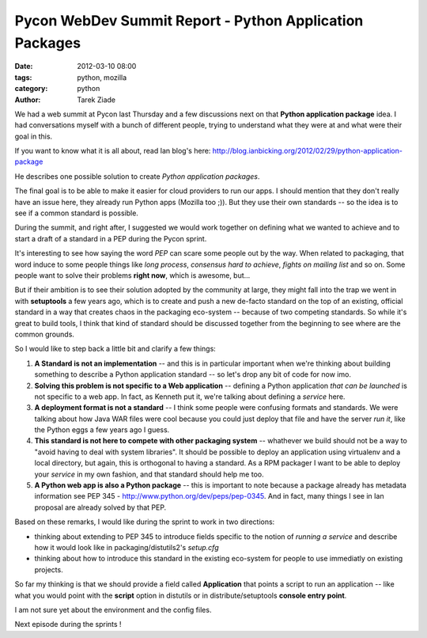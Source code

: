 Pycon WebDev Summit Report - Python Application Packages
########################################################

:date: 2012-03-10 08:00
:tags: python, mozilla
:category: python
:author: Tarek Ziade

.. image:: http://awesomeness.openphoto.me/custom/201203/1331302621-pyweb5_600x950.jpg

We had a web summit at Pycon last Thursday and a few discussions next on
that **Python application package** idea. I had conversations myself with 
a bunch of different people, trying to understand what they were at
and what were their goal in this.

If you want to know what it is all about, read Ian blog's here:
http://blog.ianbicking.org/2012/02/29/python-application-package

He describes one possible solution to create *Python application packages*.

The final goal is to be able to make it easier for cloud providers to run 
our apps. I should mention that they don't really have an issue here, they
already run Python apps (Mozilla too ;)).  But they use their own standards
-- so  the idea is to see if a common standard is possible.

During the summit, and right after, I suggested we would work together on 
defining what we wanted to achieve
and to start a draft of a standard in a PEP during the Pycon sprint.

It's interesting to see how saying the word *PEP* can scare some people out
by the way. When related to packaging, that word induce to some people 
things like *long process*,  *consensus hard to achieve*, 
*fights on mailing list* and so on. Some people want to solve their problems
**right now**, which is awesome, but...

But if their ambition is to see their solution
adopted by the community at large, they might fall into the trap we went in 
with **setuptools** a few years ago, which is to create and push a new
de-facto standard on the top of an existing, official standard in a way
that creates chaos in the packaging eco-system -- because of two competing 
standards. So while it's great to build tools, I think that kind of
standard should be discussed together from the beginning to see where are 
the common grounds.

So I would like to step back a little bit and clarify a few things:

1. **A Standard is not an implementation** -- and this is in particular important
   when we're thinking about building something to describe a Python application
   standard -- so let's drop any bit of code for now imo.

2. **Solving this problem is not specific to a Web application** -- defining 
   a Python application *that can be launched* is not specific to a web app.
   In fact, as Kenneth put it, we're talking about defining a *service* here.

3. **A deployment format is not a standard** -- I think some people were 
   confusing formats and standards. We were talking about how Java WAR files were cool 
   because you could just deploy that file and have the server *run it*, like the
   Python eggs a few years ago I guess.

4. **This standard is not here to compete with other packaging system** -- whathever
   we build should not be a way to "avoid having to deal with system libraries".
   It should be possible to deploy an application using virtualenv and a local directory,
   but again, this is orthogonal to having a standard. As a RPM packager I want to 
   be able to deploy your *service* in my own fashion, and that standard should help me too.

5. **A Python web app is also a Python package** -- this is important to note because a 
   package already has metadata information see PEP 345 - 
   http://www.python.org/dev/peps/pep-0345. And in fact, many things I see in Ian
   proposal are already solved by that PEP.

Based on these remarks, I would like during the sprint to work in two directions:

- thinking about extending to PEP 345 to introduce fields specific to the notion
  of *running a service* and describe how it would look like in 
  packaging/distutils2's *setup.cfg*

- thinking about how to introduce this standard in the existing eco-system for
  people to use immediatly on existing projects.


So far my thinking is that we should provide a field called **Application** that 
points a script to run an application -- like what you would point with the **script**
option in distutils or in distribute/setuptools **console entry point**.

I am not sure yet about the environment and the config files.

Next episode during the sprints !
